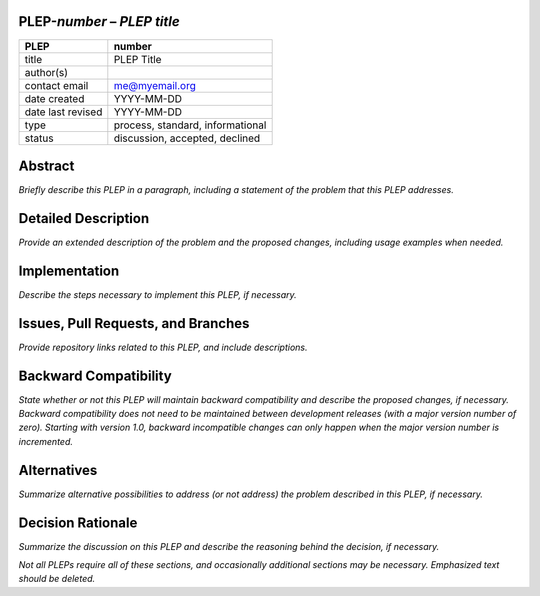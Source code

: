 PLEP-\ *number* – *PLEP title*
==============================

+-------------------+----------------------------------+
| PLEP              | number                           |
+===================+==================================+
| title             | PLEP Title                       |
+-------------------+----------------------------------+
| author(s)         |                                  |
+-------------------+----------------------------------+
| contact email     | me@myemail.org                   |
+-------------------+----------------------------------+
| date created      | YYYY-MM-DD                       |
+-------------------+----------------------------------+
| date last revised | YYYY-MM-DD                       |
+-------------------+----------------------------------+
| type              | process, standard, informational |
+-------------------+----------------------------------+
| status            | discussion, accepted, declined   |
+-------------------+----------------------------------+

Abstract
========

*Briefly describe this PLEP in a paragraph, including a statement of the
problem that this PLEP addresses.*

Detailed Description
====================

*Provide an extended description of the problem and the proposed
changes, including usage examples when needed.*

Implementation
==============

*Describe the steps necessary to implement this PLEP, if necessary.*

Issues, Pull Requests, and Branches
===================================

*Provide repository links related to this PLEP, and include
descriptions.*

Backward Compatibility
======================

*State whether or not this PLEP will maintain backward compatibility and
describe the proposed changes, if necessary. Backward compatibility does
not need to be maintained between development releases (with a major
version number of zero). Starting with version 1.0, backward
incompatible changes can only happen when the major version number is
incremented.*

Alternatives
============

*Summarize alternative possibilities to address (or not address) the
problem described in this PLEP, if necessary.*

Decision Rationale
==================

*Summarize the discussion on this PLEP and describe the reasoning behind
the decision, if necessary.*

*Not all PLEPs require all of these sections, and occasionally
additional sections may be necessary. Emphasized text should be
deleted.*

